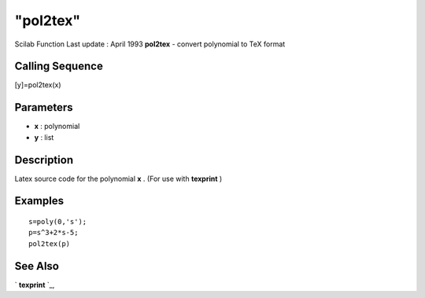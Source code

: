 ====
"pol2tex"
====

Scilab Function Last update : April 1993
**pol2tex** - convert polynomial to TeX format



Calling Sequence
~~~~~~~~~~~~~~~~

[y]=pol2tex(x)




Parameters
~~~~~~~~~~


+ **x** : polynomial
+ **y** : list




Description
~~~~~~~~~~~

Latex source code for the polynomial **x** . (For use with
**texprint** )



Examples
~~~~~~~~


::

    
    
    s=poly(0,'s');
    p=s^3+2*s-5;
    pol2tex(p)
     
      




See Also
~~~~~~~~

` **texprint** `_,

.. _
      : ://./translation/texprint.htm


